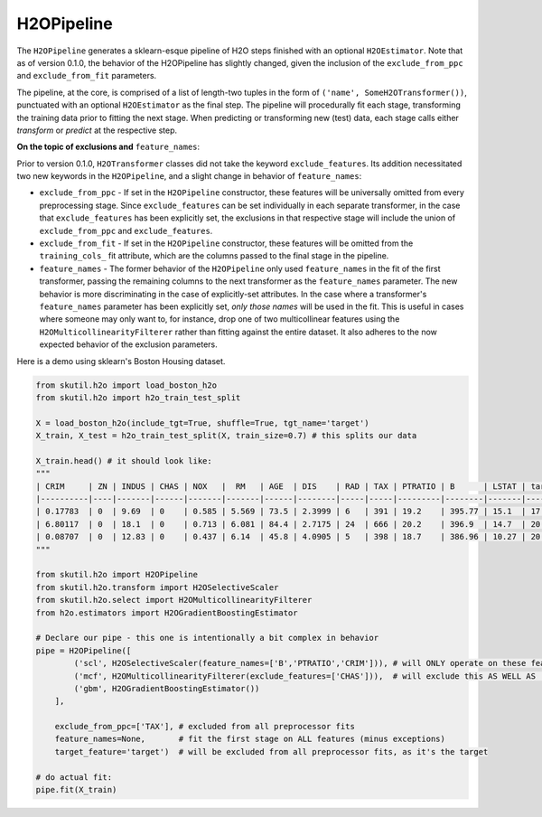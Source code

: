 H2OPipeline
===========

The ``H2OPipeline`` generates a sklearn-esque pipeline of H2O steps finished with an optional ``H2OEstimator``. Note that as of version 0.1.0, the behavior of the H2OPipeline has slightly changed, given the inclusion of the ``exclude_from_ppc`` and ``exclude_from_fit`` parameters.

The pipeline, at the core, is comprised of a list of length-two tuples in the form of ``('name', SomeH2OTransformer())``, punctuated with an optional ``H2OEstimator`` as the final step. The pipeline will procedurally 
fit each stage, transforming the training data prior to fitting the next stage. When predicting or transforming new (test) data, each stage calls either `transform` or `predict` at the respective step.

**On the topic of exclusions and** ``feature_names``:

Prior to version 0.1.0, ``H2OTransformer`` classes did not take the keyword ``exclude_features``. Its addition necessitated two new keywords in the ``H2OPipeline``, and a slight change in behavior of ``feature_names``:

- ``exclude_from_ppc`` - If set in the ``H2OPipeline`` constructor, these features will be universally omitted from every preprocessing stage. Since ``exclude_features`` can be set individually in each separate transformer, in the case that ``exclude_features`` has been explicitly set, the exclusions in that respective stage will include the union of ``exclude_from_ppc`` and ``exclude_features``.


- ``exclude_from_fit`` - If set in the ``H2OPipeline`` constructor, these features will be omitted from the ``training_cols_`` fit attribute, which are the columns passed to the final stage in the pipeline.


- ``feature_names`` - The former behavior of the ``H2OPipeline`` only used ``feature_names`` in the fit of the first transformer, passing the remaining columns to the next transformer as the ``feature_names`` parameter. The new behavior is more discriminating in the case of explicitly-set attributes. In the case where a transformer's ``feature_names`` parameter has been explicitly set, *only those names* will be used in the fit. This is useful in cases where someone may only want to, for instance, drop one of two multicollinear features using the ``H2OMulticollinearityFilterer`` rather than fitting against the entire dataset. It also adheres to the now expected behavior of the exclusion parameters.


Here is a demo using sklearn's Boston Housing dataset.

.. code-block:: python

    from skutil.h2o import load_boston_h2o
    from skutil.h2o import h2o_train_test_split

    X = load_boston_h2o(include_tgt=True, shuffle=True, tgt_name='target')
    X_train, X_test = h2o_train_test_split(X, train_size=0.7) # this splits our data

    X_train.head() # it should look like:
    """
    | CRIM     | ZN | INDUS | CHAS | NOX   |  RM   | AGE  | DIS    | RAD | TAX | PTRATIO | B      | LSTAT | target|
    |----------|----|-------|------|-------|-------|------|--------|-----|-----|---------|--------|-------|-------|
    | 0.17783  | 0  | 9.69  | 0    | 0.585 | 5.569 | 73.5 | 2.3999 | 6   | 391 | 19.2    | 395.77 | 15.1  | 17.5  |
    | 6.80117  | 0  | 18.1  | 0    | 0.713 | 6.081 | 84.4 | 2.7175 | 24  | 666 | 20.2    | 396.9  | 14.7  | 20    |
    | 0.08707  | 0  | 12.83 | 0    | 0.437 | 6.14  | 45.8 | 4.0905 | 5   | 398 | 18.7    | 386.96 | 10.27 | 20.8  |
    """

    from skutil.h2o import H2OPipeline
    from skutil.h2o.transform import H2OSelectiveScaler
    from skutil.h2o.select import H2OMulticollinearityFilterer
    from h2o.estimators import H2OGradientBoostingEstimator

    # Declare our pipe - this one is intentionally a bit complex in behavior
    pipe = H2OPipeline([
            ('scl', H2OSelectiveScaler(feature_names=['B','PTRATIO','CRIM'])), # will ONLY operate on these features
            ('mcf', H2OMulticollinearityFilterer(exclude_features=['CHAS'])),  # will exclude this AS WELL AS 'TAX'
            ('gbm', H2OGradientBoostingEstimator())
        ],
        
        exclude_from_ppc=['TAX'], # excluded from all preprocessor fits
        feature_names=None,       # fit the first stage on ALL features (minus exceptions)
        target_feature='target')  # will be excluded from all preprocessor fits, as it's the target

    # do actual fit:
    pipe.fit(X_train)